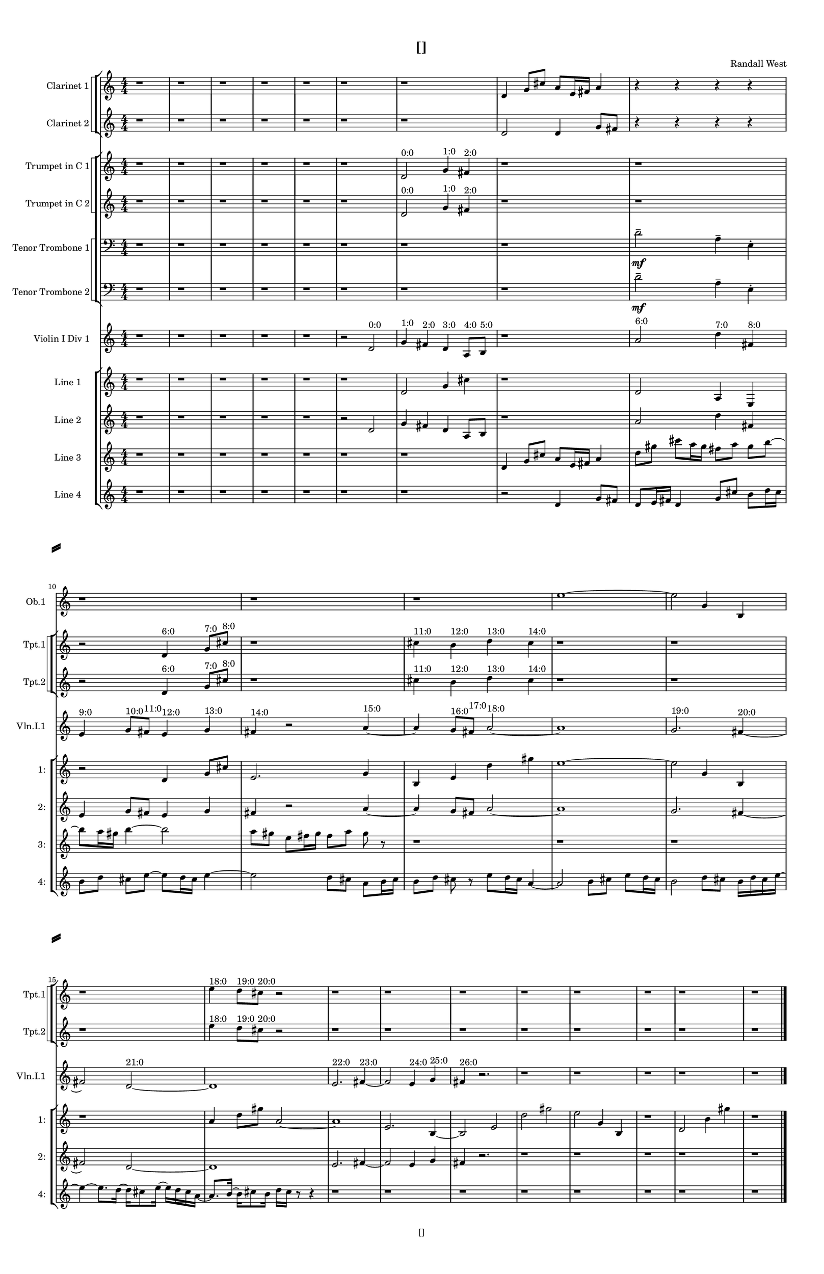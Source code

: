 % 2016-09-10 17:53

\version "2.18.2"
\language "english"

#(set-global-staff-size 16)

\header {
    composer = \markup { "Randall West" }
    tagline = \markup { [] }
    title = \markup { [] }
}

\layout {
    \context {
        \Staff \RemoveEmptyStaves
        \override VerticalAxisGroup.remove-first = ##t
    }
    \context {
        \RhythmicStaff \RemoveEmptyStaves
        \override VerticalAxisGroup.remove-first = ##t
    }
    \context {
        \Staff \RemoveEmptyStaves
        \override VerticalAxisGroup.remove-first = ##t
    }
    \context {
        \RhythmicStaff \RemoveEmptyStaves
        \override VerticalAxisGroup.remove-first = ##t
    }
}

\paper {
    bottom-margin = 0.5\in
    left-margin = 0.75\in
    paper-height = 17\in
    paper-width = 11\in
    right-margin = 0.5\in
    system-separator-markup = \slashSeparator
    system-system-spacing = #'((basic-distance . 0) (minimum-distance . 0) (padding . 20) (stretchability . 0))
    top-margin = 0.5\in
}

\score {
    \new Score <<
        \new StaffGroup <<
            \new StaffGroup \with {
                systemStartDelimiter = #'SystemStartSquare
            } <<
                \new Staff {
                    \set Staff.instrumentName = \markup { "Flute 1" }
                    \set Staff.shortInstrumentName = \markup { Fl.1 }
                    {
                        \numericTimeSignature
                        \time 4/4
                        \bar "||"
                        \accidentalStyle modern-cautionary
                        R1 * 24
                    }
                }
                \new Staff {
                    \set Staff.instrumentName = \markup { "Flute 2" }
                    \set Staff.shortInstrumentName = \markup { Fl.2 }
                    {
                        \numericTimeSignature
                        \time 4/4
                        \bar "||"
                        \accidentalStyle modern-cautionary
                        R1 * 24
                    }
                }
                \new Staff {
                    \set Staff.instrumentName = \markup { "Flute 3" }
                    \set Staff.shortInstrumentName = \markup { Fl.3 }
                    {
                        \numericTimeSignature
                        \time 4/4
                        \bar "||"
                        \accidentalStyle modern-cautionary
                        R1 * 24
                    }
                }
            >>
            \new StaffGroup \with {
                systemStartDelimiter = #'SystemStartSquare
            } <<
                \new Staff {
                    \set Staff.instrumentName = \markup { "Oboe 1" }
                    \set Staff.shortInstrumentName = \markup { Ob.1 }
                    {
                        \numericTimeSignature
                        \time 4/4
                        \bar "||"
                        \accidentalStyle modern-cautionary
                        r1
                        r1
                        r1
                        r1
                        r1
                        r1
                        r1
                        r1
                        r1
                        r1
                        r1
                        r1
                        e''1 ~
                        e''2
                        g'4
                        b4
                        r1
                        r1
                        r1
                        r1
                        r1
                        r1
                        r1
                        r1
                        r1
                        r1
                    }
                }
                \new Staff {
                    \set Staff.instrumentName = \markup { "Oboe 2" }
                    \set Staff.shortInstrumentName = \markup { Ob.2 }
                    {
                        \numericTimeSignature
                        \time 4/4
                        \bar "||"
                        \accidentalStyle modern-cautionary
                        R1 * 24
                    }
                }
            >>
            \new StaffGroup \with {
                systemStartDelimiter = #'SystemStartSquare
            } <<
                \new Staff {
                    \set Staff.instrumentName = \markup { "Clarinet 1" }
                    \set Staff.shortInstrumentName = \markup { Cl.1 }
                    {
                        \numericTimeSignature
                        \time 4/4
                        \bar "||"
                        \accidentalStyle modern-cautionary
                        r1
                        r1
                        r1
                        r1
                        r1
                        r1
                        r1
                        d'4
                        g'8 [
                        cs''8 ]
                        a'8 [
                        e'16
                        fs'16 ]
                        a'4
                        r4
                        r4
                        r4
                        r4
                        r2
                        r2
                        r4
                        r4
                        r4
                        r4
                        r1
                        r1
                        r1
                        r1
                        r1
                        r1
                        r1
                        r1
                        r1
                        r1
                        r1
                        r1
                        r1
                    }
                }
                \new Staff {
                    \set Staff.instrumentName = \markup { "Clarinet 2" }
                    \set Staff.shortInstrumentName = \markup { Cl.2 }
                    {
                        \numericTimeSignature
                        \time 4/4
                        \bar "||"
                        \accidentalStyle modern-cautionary
                        r1
                        r1
                        r1
                        r1
                        r1
                        r1
                        r1
                        d'2
                        d'4
                        g'8 [
                        fs'8 ]
                        r4
                        r4
                        r4
                        r4
                        r4
                        r4
                        r4
                        r4
                        r2
                        r4
                        r4
                        r4
                        r4
                        r4
                        r4
                        r2
                        r4
                        r4
                        r2
                        r4
                        r4
                        r4
                        r4
                        r4
                        r4
                        r4
                        r4
                        r4
                        r4
                        r1
                        r1
                        r1
                        r1
                        r1
                        r1
                        r1
                        r1
                    }
                }
            >>
            \new StaffGroup \with {
                systemStartDelimiter = #'SystemStartSquare
            } <<
                \new Staff {
                    \clef "bass"
                    \set Staff.instrumentName = \markup { "Bassoon 1" }
                    \set Staff.shortInstrumentName = \markup { Bsn.1 }
                    {
                        \numericTimeSignature
                        \time 4/4
                        \bar "||"
                        \accidentalStyle modern-cautionary
                        R1 * 24
                    }
                }
                \new Staff {
                    \clef "bass"
                    \set Staff.instrumentName = \markup { "Bassoon 2" }
                    \set Staff.shortInstrumentName = \markup { Bsn.2 }
                    {
                        \numericTimeSignature
                        \time 4/4
                        \bar "||"
                        \accidentalStyle modern-cautionary
                        R1 * 24
                    }
                }
            >>
        >>
        \new StaffGroup <<
            \new StaffGroup \with {
                systemStartDelimiter = #'SystemStartSquare
            } <<
                \new Staff {
                    \set Staff.instrumentName = \markup { "Horn in F 1" }
                    \set Staff.shortInstrumentName = \markup { Hn.1 }
                    {
                        \numericTimeSignature
                        \time 4/4
                        \bar "||"
                        \accidentalStyle modern-cautionary
                        R1 * 24
                    }
                }
                \new Staff {
                    \set Staff.instrumentName = \markup { "Horn in F 2" }
                    \set Staff.shortInstrumentName = \markup { Hn.2 }
                    {
                        \numericTimeSignature
                        \time 4/4
                        \bar "||"
                        \accidentalStyle modern-cautionary
                        R1 * 24
                    }
                }
            >>
            \new StaffGroup \with {
                systemStartDelimiter = #'SystemStartSquare
            } <<
                \new Staff {
                    \set Staff.instrumentName = \markup { "Trumpet in C 1" }
                    \set Staff.shortInstrumentName = \markup { Tpt.1 }
                    {
                        \numericTimeSignature
                        \time 4/4
                        \bar "||"
                        \accidentalStyle modern-cautionary
                        r1
                        r1
                        r1
                        r1
                        r1
                        r1
                        d'2 ^ \markup { 0:0 }
                        g'4 ^ \markup { 1:0 }
                        fs'4 ^ \markup { 2:0 }
                        r1
                        r1
                        r2
                        d'4 ^ \markup { 6:0 }
                        g'8 [ ^ \markup { 7:0 }
                        cs''8 ] ^ \markup { 8:0 }
                        r1
                        cs''4 ^ \markup { 11:0 }
                        b'4 ^ \markup { 12:0 }
                        d''4 ^ \markup { 13:0 }
                        cs''4 ^ \markup { 14:0 }
                        r1
                        r1
                        r1
                        e''4 ^ \markup { 18:0 }
                        d''8 [ ^ \markup { 19:0 }
                        cs''8 ] ^ \markup { 20:0 }
                        r2
                        r1
                        r1
                        r1
                        r1
                        r1
                        r1
                        r1
                        r1
                    }
                }
                \new Staff {
                    \set Staff.instrumentName = \markup { "Trumpet in C 2" }
                    \set Staff.shortInstrumentName = \markup { Tpt.2 }
                    {
                        \numericTimeSignature
                        \time 4/4
                        \bar "||"
                        \accidentalStyle modern-cautionary
                        r1
                        r1
                        r1
                        r1
                        r1
                        r1
                        d'2 ^ \markup { 0:0 }
                        g'4 ^ \markup { 1:0 }
                        fs'4 ^ \markup { 2:0 }
                        r1
                        r1
                        r2
                        d'4 ^ \markup { 6:0 }
                        g'8 [ ^ \markup { 7:0 }
                        cs''8 ] ^ \markup { 8:0 }
                        r1
                        cs''4 ^ \markup { 11:0 }
                        b'4 ^ \markup { 12:0 }
                        d''4 ^ \markup { 13:0 }
                        cs''4 ^ \markup { 14:0 }
                        r1
                        r1
                        r1
                        e''4 ^ \markup { 18:0 }
                        d''8 [ ^ \markup { 19:0 }
                        cs''8 ] ^ \markup { 20:0 }
                        r2
                        r1
                        r1
                        r1
                        r1
                        r1
                        r1
                        r1
                        r1
                    }
                }
            >>
            \new StaffGroup \with {
                systemStartDelimiter = #'SystemStartSquare
            } <<
                \new Staff {
                    \clef "bass"
                    \set Staff.instrumentName = \markup { "Tenor Trombone 1" }
                    \set Staff.shortInstrumentName = \markup { Tbn.1 }
                    {
                        \numericTimeSignature
                        \time 4/4
                        \bar "||"
                        \accidentalStyle modern-cautionary
                        r1
                        r1
                        r1
                        r1
                        r1
                        r1
                        r1
                        r1
                        d'2 -\tenuto \mf
                        a4 -\tenuto
                        e4 -\staccato
                        r1
                        r1
                        r1
                        r1
                        r1
                        r1
                        r1
                        r1
                        r1
                        r1
                        r1
                        r1
                        r1
                        r1
                        r1
                    }
                }
                \new Staff {
                    \clef "bass"
                    \set Staff.instrumentName = \markup { "Tenor Trombone 2" }
                    \set Staff.shortInstrumentName = \markup { Tbn.2 }
                    {
                        \numericTimeSignature
                        \time 4/4
                        \bar "||"
                        \accidentalStyle modern-cautionary
                        r1
                        r1
                        r1
                        r1
                        r1
                        r1
                        r1
                        r1
                        d'2 -\tenuto \mf
                        a4 -\tenuto
                        e4 -\staccato
                        r1
                        r1
                        r1
                        r1
                        r1
                        r1
                        r1
                        r1
                        r1
                        r1
                        r1
                        r1
                        r1
                        r1
                        r1
                    }
                }
            >>
            \new Staff {
                \clef "bass"
                \set Staff.instrumentName = \markup { Tuba }
                \set Staff.shortInstrumentName = \markup { Tba }
                {
                    \numericTimeSignature
                    \time 4/4
                    \bar "||"
                    \accidentalStyle modern-cautionary
                    R1 * 24
                }
            }
        >>
        \new StaffGroup <<
            \new RhythmicStaff {
                \clef "percussion"
                \set Staff.instrumentName = \markup { "Percussion 1" }
                \set Staff.shortInstrumentName = \markup { Perc.1 }
                {
                    \numericTimeSignature
                    \time 4/4
                    \bar "||"
                    \accidentalStyle modern-cautionary
                    R1 * 24
                }
            }
            \new RhythmicStaff {
                \clef "percussion"
                \set Staff.instrumentName = \markup { "Percussion 2" }
                \set Staff.shortInstrumentName = \markup { Perc.2 }
                {
                    \numericTimeSignature
                    \time 4/4
                    \bar "||"
                    \accidentalStyle modern-cautionary
                    R1 * 24
                }
            }
        >>
        \new StaffGroup <<
            \new StaffGroup \with {
                systemStartDelimiter = #'SystemStartSquare
            } <<
                \new Staff {
                    \set Staff.instrumentName = \markup { "Violin I Div 1" }
                    \set Staff.shortInstrumentName = \markup { Vln.I.1 }
                    {
                        \numericTimeSignature
                        \time 4/4
                        \bar "||"
                        \accidentalStyle modern-cautionary
                        r1
                        r1
                        r1
                        r1
                        r1
                        r2
                        d'2 ^ \markup { 0:0 }
                        g'4 ^ \markup { 1:0 }
                        fs'4 ^ \markup { 2:0 }
                        d'4 ^ \markup { 3:0 }
                        a8 [ ^ \markup { 4:0 }
                        b8 ] ^ \markup { 5:0 }
                        r1
                        a'2 ^ \markup { 6:0 }
                        d''4 ^ \markup { 7:0 }
                        fs'4 ^ \markup { 8:0 }
                        e'4 ^ \markup { 9:0 }
                        g'8 [ ^ \markup { 10:0 }
                        fs'8 ] ^ \markup { 11:0 }
                        e'4 ^ \markup { 12:0 }
                        g'4 ^ \markup { 13:0 }
                        fs'4 ^ \markup { 14:0 }
                        r2
                        a'4 ~ ^ \markup { 15:0 }
                        a'4
                        g'8 [ ^ \markup { 16:0 }
                        fs'8 ] ^ \markup { 17:0 }
                        a'2 ~ ^ \markup { 18:0 }
                        a'1
                        g'2. ^ \markup { 19:0 }
                        fs'4 ~ ^ \markup { 20:0 }
                        fs'2
                        d'2 ~ ^ \markup { 21:0 }
                        d'1
                        e'2. ^ \markup { 22:0 }
                        fs'4 ~ ^ \markup { 23:0 }
                        fs'2
                        e'4 ^ \markup { 24:0 }
                        g'4 ^ \markup { 25:0 }
                        fs'4 ^ \markup { 26:0 }
                        r2.
                        r1
                        r1
                        r1
                        r1
                        r1
                    }
                }
                \new Staff {
                    \set Staff.instrumentName = \markup { "Violin I Div 2" }
                    \set Staff.shortInstrumentName = \markup { Vln.I.2 }
                    {
                        \numericTimeSignature
                        \time 4/4
                        \bar "||"
                        \accidentalStyle modern-cautionary
                        R1 * 24
                    }
                }
            >>
            \new StaffGroup \with {
                systemStartDelimiter = #'SystemStartSquare
            } <<
                \new Staff {
                    \set Staff.instrumentName = \markup { "Violin II Div 1" }
                    \set Staff.shortInstrumentName = \markup { Vln.II.1 }
                    {
                        \numericTimeSignature
                        \time 4/4
                        \bar "||"
                        \accidentalStyle modern-cautionary
                        R1 * 24
                    }
                }
                \new Staff {
                    \set Staff.instrumentName = \markup { "Violin II Div 2" }
                    \set Staff.shortInstrumentName = \markup { Vln.II.2 }
                    {
                        \numericTimeSignature
                        \time 4/4
                        \bar "||"
                        \accidentalStyle modern-cautionary
                        R1 * 24
                    }
                }
            >>
            \new StaffGroup \with {
                systemStartDelimiter = #'SystemStartSquare
            } <<
                \new Staff {
                    \clef "alto"
                    \set Staff.instrumentName = \markup { "Viola Div 1" }
                    \set Staff.shortInstrumentName = \markup { Vla.1 }
                    {
                        \numericTimeSignature
                        \time 4/4
                        \bar "||"
                        \accidentalStyle modern-cautionary
                        R1 * 24
                    }
                }
                \new Staff {
                    \clef "alto"
                    \set Staff.instrumentName = \markup { "Viola Div 2" }
                    \set Staff.shortInstrumentName = \markup { Vla.2 }
                    {
                        \numericTimeSignature
                        \time 4/4
                        \bar "||"
                        \accidentalStyle modern-cautionary
                        R1 * 24
                    }
                }
            >>
            \new StaffGroup \with {
                systemStartDelimiter = #'SystemStartSquare
            } <<
                \new Staff {
                    \clef "bass"
                    \set Staff.instrumentName = \markup { "Cello Div 1" }
                    \set Staff.shortInstrumentName = \markup { Vc.1 }
                    {
                        \numericTimeSignature
                        \time 4/4
                        \bar "||"
                        \accidentalStyle modern-cautionary
                        R1 * 24
                    }
                }
                \new Staff {
                    \clef "bass"
                    \set Staff.instrumentName = \markup { "Cello Div 2" }
                    \set Staff.shortInstrumentName = \markup { Vc.2 }
                    {
                        \numericTimeSignature
                        \time 4/4
                        \bar "||"
                        \accidentalStyle modern-cautionary
                        R1 * 24
                    }
                }
            >>
            \new Staff {
                \clef "bass"
                \set Staff.instrumentName = \markup { Bass }
                \set Staff.shortInstrumentName = \markup { Cb }
                {
                    \numericTimeSignature
                    \time 4/4
                    \bar "||"
                    \accidentalStyle modern-cautionary
                    R1 * 24
                }
            }
        >>
        \new StaffGroup <<
            \new Staff {
                \set Staff.instrumentName = \markup { "Line 1" }
                \set Staff.shortInstrumentName = \markup { 1: }
                {
                    \numericTimeSignature
                    \time 4/4
                    \bar "||"
                    \accidentalStyle modern-cautionary
                    r1
                    r1
                    r1
                    r1
                    r1
                    r1
                    d'2
                    g'4
                    cs''4
                    r1
                    d'2
                    a4
                    e4
                    r2
                    d'4
                    g'8 [
                    cs''8 ]
                    e'2.
                    g'4
                    b4
                    e'4
                    d''4
                    gs''4
                    e''1 ~
                    e''2
                    g'4
                    b4
                    r1
                    a'4
                    d''8 [
                    gs''8 ]
                    a'2 ~
                    a'1
                    e'2.
                    b4 ~
                    b2
                    e'2
                    d''2
                    gs''2
                    e''2
                    g'4
                    b4
                    r1
                    d'2
                    b'4
                    gs''4
                    r1
                }
            }
            \new Staff {
                \set Staff.instrumentName = \markup { "Line 2" }
                \set Staff.shortInstrumentName = \markup { 2: }
                {
                    \numericTimeSignature
                    \time 4/4
                    \bar "||"
                    \accidentalStyle modern-cautionary
                    r1
                    r1
                    r1
                    r1
                    r1
                    r2
                    d'2
                    g'4
                    fs'4
                    d'4
                    a8 [
                    b8 ]
                    r1
                    a'2
                    d''4
                    fs'4
                    e'4
                    g'8 [
                    fs'8 ]
                    e'4
                    g'4
                    fs'4
                    r2
                    a'4 ~
                    a'4
                    g'8 [
                    fs'8 ]
                    a'2 ~
                    a'1
                    g'2.
                    fs'4 ~
                    fs'2
                    d'2 ~
                    d'1
                    e'2.
                    fs'4 ~
                    fs'2
                    e'4
                    g'4
                    fs'4
                    r2.
                    r1
                    r1
                    r1
                    r1
                    r1
                }
            }
            \new Staff {
                \set Staff.instrumentName = \markup { "Line 3" }
                \set Staff.shortInstrumentName = \markup { 3: }
                {
                    \numericTimeSignature
                    \time 4/4
                    \bar "||"
                    \accidentalStyle modern-cautionary
                    r1
                    r1
                    r1
                    r1
                    r1
                    r1
                    r1
                    d'4
                    g'8 [
                    cs''8 ]
                    a'8 [
                    e'16
                    fs'16 ]
                    a'4
                    d''8 [
                    gs''8 ]
                    cs'''8 [
                    a''16
                    gs''16 ]
                    fs''8 [
                    a''8 ]
                    gs''8 [
                    b''8 ~ ]
                    b''8 [
                    a''16
                    gs''16 ]
                    b''4 ~
                    b''2
                    a''8 [
                    gs''8 ]
                    e''8 [
                    fs''16
                    gs''16 ]
                    fs''8 [
                    a''8 ]
                    gs''8
                    r8
                    r1
                    r1
                    r1
                    r1
                    r1
                    r1
                    r1
                    r1
                    r1
                    r1
                    r1
                    r1
                    r1
                }
            }
            \new Staff {
                \set Staff.instrumentName = \markup { "Line 4" }
                \set Staff.shortInstrumentName = \markup { 4: }
                {
                    \numericTimeSignature
                    \time 4/4
                    \bar "||"
                    \accidentalStyle modern-cautionary
                    r1
                    r1
                    r1
                    r1
                    r1
                    r1
                    r1
                    r2
                    d'4
                    g'8 [
                    fs'8 ]
                    d'8 [
                    e'16
                    fs'16 ]
                    d'4
                    g'8 [
                    cs''8 ]
                    b'8 [
                    d''16
                    cs''16 ]
                    b'8 [
                    d''8 ]
                    cs''8 [
                    e''8 ~ ]
                    e''8 [
                    d''16
                    cs''16 ]
                    e''4 ~
                    e''2
                    d''8 [
                    cs''8 ]
                    a'8 [
                    b'16
                    cs''16 ]
                    b'8 [
                    d''8 ]
                    cs''8
                    r8
                    e''8 [
                    d''16
                    cs''16 ]
                    a'4 ~
                    a'2
                    b'8 [
                    cs''8 ]
                    e''8 [
                    d''16
                    cs''16 ]
                    b'2
                    d''8 [
                    cs''8 ]
                    b'16 [
                    d''16
                    cs''16
                    e''16 ~ ]
                    e''4 ~
                    e''8. [
                    d''16 ~ ]
                    d''16 [
                    cs''8
                    e''16 ~ ]
                    e''16 [
                    d''16
                    cs''16
                    a'16 ~ ]
                    a'8. [
                    b'16 ~ ]
                    b'16 [
                    cs''8
                    b'16 ]
                    d''16 [
                    cs''16 ]
                    r8
                    r4
                    r1
                    r1
                    r1
                    r1
                    r1
                    r1
                    r1
                    r1
                }
            }
            \new Staff {
                \set Staff.instrumentName = \markup { "Line 5" }
                \set Staff.shortInstrumentName = \markup { 5: }
                {
                    \numericTimeSignature
                    \time 4/4
                    \bar "||"
                    \accidentalStyle modern-cautionary
                    R1 * 24
                }
            }
            \new Staff {
                \set Staff.instrumentName = \markup { "Line 6" }
                \set Staff.shortInstrumentName = \markup { 6: }
                {
                    \numericTimeSignature
                    \time 4/4
                    \bar "||"
                    \accidentalStyle modern-cautionary
                    R1 * 24
                }
            }
            \new Staff {
                \set Staff.instrumentName = \markup { "Line 7" }
                \set Staff.shortInstrumentName = \markup { 7: }
                {
                    \numericTimeSignature
                    \time 4/4
                    \bar "||"
                    \accidentalStyle modern-cautionary
                    R1 * 24
                }
            }
            \new Staff {
                \set Staff.instrumentName = \markup { "Line 8" }
                \set Staff.shortInstrumentName = \markup { 8: }
                {
                    \numericTimeSignature
                    \time 4/4
                    \bar "||"
                    \accidentalStyle modern-cautionary
                    R1 * 24
                }
            }
            \new Staff {
                \set Staff.instrumentName = \markup { "Line 9" }
                \set Staff.shortInstrumentName = \markup { 9: }
                {
                    \numericTimeSignature
                    \time 4/4
                    \bar "||"
                    \accidentalStyle modern-cautionary
                    R1 * 24
                    \bar "|."
                }
            }
        >>
    >>
}